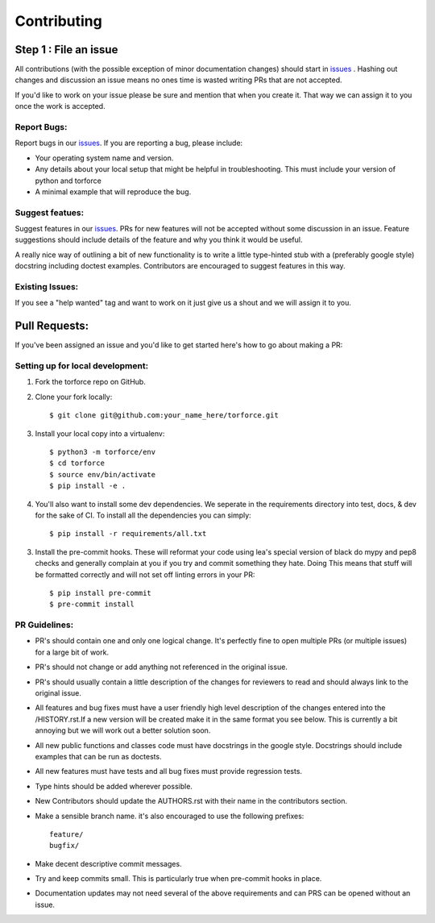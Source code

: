 .. _issues: https://github.com/leaprovenzano/torforce/issues

============
Contributing
============

Step 1 : File an issue
----------------------

All contributions (with the possible exception of minor documentation changes) should start in `issues`_ .
Hashing out changes and discussion an issue means no ones time is wasted writing PRs that are not accepted.

If you'd like to work on your issue please be sure and mention that when you create it.
That way we can assign it to you once the work is accepted.

Report Bugs:
~~~~~~~~~~~~

Report bugs in our `issues`_. If you are reporting a bug, please include:

* Your operating system name and version.
* Any details about your local setup that might be helpful in troubleshooting. This must include your version of python and torforce
* A minimal example that will reproduce the bug.


Suggest featues:
~~~~~~~~~~~~~~~~

Suggest features in our `issues`_. PRs for new features will not be accepted without some discussion in an issue.
Feature suggestions should include details of the feature and why you think it would be useful.

A really nice way of outlining a bit of new functionality is to write a little type-hinted stub with a (preferably google style) docstring including
doctest examples. Contributors are encouraged to suggest features in this way.


Existing Issues:
~~~~~~~~~~~~~~~~

If you see a "help wanted" tag and want to work on it just give us a shout and we will assign it to you.


Pull Requests:
--------------

If you've been assigned an issue and you'd like to get started here's how to go about making a PR:


Setting up for local development:
~~~~~~~~~~~~~~~~~~~~~~~~~~~~~~~~~

1. Fork the torforce repo on GitHub.
2. Clone your fork locally::

    $ git clone git@github.com:your_name_here/torforce.git

3. Install your local copy into a virtualenv::

    $ python3 -m torforce/env
    $ cd torforce
    $ source env/bin/activate
    $ pip install -e .

4. You'll also want to install some dev dependencies.
   We seperate in the requirements directory into test, docs, & dev for the sake of CI.
   To install all the dependencies you can simply::

    $ pip install -r requirements/all.txt

3. Install the pre-commit hooks. These will reformat your code using lea's special version of black
   do mypy and pep8 checks and generally complain at you if you try and commit something they hate. Doing
   This means that stuff will be formatted correctly and will not set off linting errors in your PR::

   $ pip install pre-commit
   $ pre-commit install

PR Guidelines:
~~~~~~~~~~~~~~

* PR's should contain one and only one logical change. It's perfectly fine to open multiple PRs (or multiple issues) for a large bit of work.

* PR's should not change or add anything not referenced in the original issue.

* PR's should usually contain a little description of the changes for reviewers to read
  and should always link to the original issue.

* All features and bug fixes must have a user friendly high level description of the changes
  entered into the /HISTORY.rst.If a new version will be created make it in the same format
  you see below. This is currently a bit annoying but we will work out a better solution soon.

* All new public functions and classes code must have docstrings in the google style. Docstrings should
  include examples that can be run as doctests.

* All new features must have tests and all bug fixes must provide regression tests.

* Type hints should be added wherever possible.

* New Contributors should update the AUTHORS.rst with their name in the contributors section.

* Make a sensible branch name. it's also encouraged to use the following prefixes::

    feature/
    bugfix/

* Make decent descriptive commit messages.

* Try and keep commits small. This is particularly true when pre-commit hooks in place.

* Documentation updates may not need several of the above requirements and can PRS can be opened without an issue.
